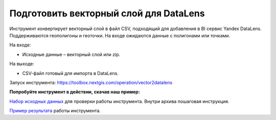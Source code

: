 Подготовить векторный слой для DataLens
========================================

Инструмент конвертирует векторный слой в файл CSV, подходящий для добавления в BI сервис Yandex DataLens. Поддерживаются геополигоны и геоточки. На входе ожидаются данные с полигонами или точками.

На входе:

* Исходные данные – векторный слой или zip.

На выходе:

* CSV-файл готовый для импорта в DataLens.

Запуск инструмента: https://toolbox.nextgis.com/operation/vector2datalens

**Попробуйте инструмент в действии, скачав наш пример:**

`Набор исходных данных <https://nextgis.ru/data/toolbox/vector2datalens/vector2datalens_inputs_ru.zip>`_ для проверки работы инструмента. Внутри архива пошаговая инструкция.

`Пример результата <https://nextgis.ru/data/toolbox/vector2datalens/vector2datalens_outputs_ru.zip>`_ работы инструмента.

